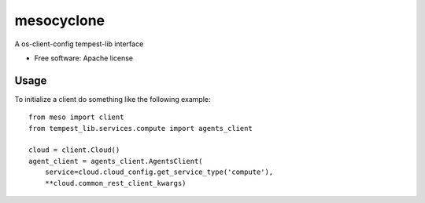 ===============================
mesocyclone
===============================

A os-client-config tempest-lib interface

* Free software: Apache license


Usage
=====

To initialize a client do something like the following example::

  from meso import client
  from tempest_lib.services.compute import agents_client

  cloud = client.Cloud()
  agent_client = agents_client.AgentsClient(
      service=cloud.cloud_config.get_service_type('compute'),
      **cloud.common_rest_client_kwargs)
